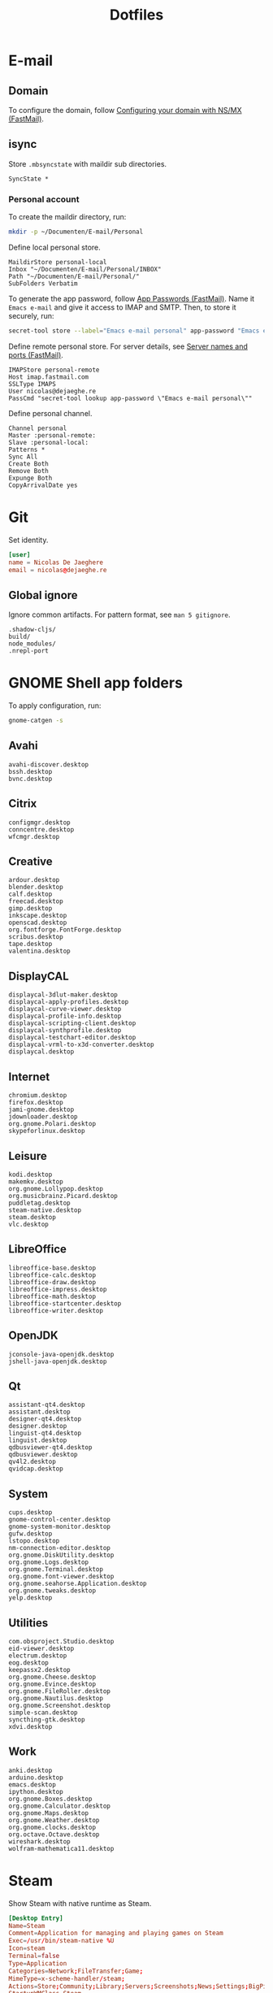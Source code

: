 #+TITLE: Dotfiles
#+PROPERTY: header-args :mkdirp yes

* E-mail

** Domain
To configure the domain, follow [[https://www.fastmail.com/help/receive/domains-setup-nsmx.html][Configuring your domain with NS/MX
(FastMail)]].

** isync
:PROPERTIES:
:header-args+: :tangle .mbsyncrc
:header-args:sh: :tangle no
:END:

Store =.mbsyncstate= with maildir sub directories.

#+BEGIN_SRC fundamental
  SyncState *
#+END_SRC

*** Personal account
To create the maildir directory, run:

#+BEGIN_SRC sh
  mkdir -p ~/Documenten/E-mail/Personal
#+END_SRC

Define local personal store.

#+BEGIN_SRC fundamental
  MaildirStore personal-local
  Inbox "~/Documenten/E-mail/Personal/INBOX"
  Path "~/Documenten/E-mail/Personal/"
  SubFolders Verbatim
#+END_SRC

To generate the app password, follow [[https://www.fastmail.com/help/clients/apppassword.html][App Passwords (FastMail)]]. Name it
=Emacs e-mail= and give it access to IMAP and SMTP. Then, to store it
securely, run:

#+BEGIN_SRC sh
  secret-tool store --label="Emacs e-mail personal" app-password "Emacs e-mail personal"
#+END_SRC

Define remote personal store. For server details, see [[https://www.fastmail.com/help/technical/servernamesandports.html][Server names and
ports (FastMail)]].

#+BEGIN_SRC fundamental
  IMAPStore personal-remote
  Host imap.fastmail.com
  SSLType IMAPS
  User nicolas@dejaeghe.re
  PassCmd "secret-tool lookup app-password \"Emacs e-mail personal\""
#+END_SRC

Define personal channel.

#+BEGIN_SRC fundamental
  Channel personal
  Master :personal-remote:
  Slave :personal-local:
  Patterns *
  Sync All
  Create Both
  Remove Both
  Expunge Both
  CopyArrivalDate yes
#+END_SRC

* Git
:PROPERTIES:
:header-args+: :tangle .config/git/config
:END:

Set identity.

#+BEGIN_SRC conf
  [user]
  name = Nicolas De Jaeghere
  email = nicolas@dejaeghe.re
#+END_SRC

** Global ignore
:PROPERTIES:
:header-args+: :tangle .config/git/ignore
:END:

Ignore common artifacts. For pattern format, see ~man 5 gitignore~.

#+BEGIN_SRC fundamental
  .shadow-cljs/
  build/
  node_modules/
  .nrepl-port
#+END_SRC

* GNOME Shell app folders
To apply configuration, run:

#+BEGIN_SRC sh
  gnome-catgen -s
#+END_SRC

** Avahi
:PROPERTIES:
:header-args+: :tangle .local/share/applications-categories/Avahi.category
:END:

#+BEGIN_SRC fundamental
  avahi-discover.desktop
  bssh.desktop
  bvnc.desktop
#+END_SRC

** Citrix
:PROPERTIES:
:header-args+: :tangle .local/share/applications-categories/Citrix.category
:END:

#+BEGIN_SRC fundamental
  configmgr.desktop
  conncentre.desktop
  wfcmgr.desktop
#+END_SRC

** Creative
:PROPERTIES:
:header-args+: :tangle .local/share/applications-categories/Creative.category
:END:

#+BEGIN_SRC fundamental
  ardour.desktop
  blender.desktop
  calf.desktop
  freecad.desktop
  gimp.desktop
  inkscape.desktop
  openscad.desktop
  org.fontforge.FontForge.desktop
  scribus.desktop
  tape.desktop
  valentina.desktop
#+END_SRC

** DisplayCAL
:PROPERTIES:
:header-args+: :tangle .local/share/applications-categories/DisplayCAL.category
:END:

#+BEGIN_SRC fundamental
  displaycal-3dlut-maker.desktop
  displaycal-apply-profiles.desktop
  displaycal-curve-viewer.desktop
  displaycal-profile-info.desktop
  displaycal-scripting-client.desktop
  displaycal-synthprofile.desktop
  displaycal-testchart-editor.desktop
  displaycal-vrml-to-x3d-converter.desktop
  displaycal.desktop
#+END_SRC

** Internet
:PROPERTIES:
:header-args+: :tangle .local/share/applications-categories/Internet.category
:END:

#+BEGIN_SRC fundamental
  chromium.desktop
  firefox.desktop
  jami-gnome.desktop
  jdownloader.desktop
  org.gnome.Polari.desktop
  skypeforlinux.desktop
#+END_SRC

** Leisure
:PROPERTIES:
:header-args+: :tangle .local/share/applications-categories/Leisure.category
:END:

#+BEGIN_SRC fundamental
  kodi.desktop
  makemkv.desktop
  org.gnome.Lollypop.desktop
  org.musicbrainz.Picard.desktop
  puddletag.desktop
  steam-native.desktop
  steam.desktop
  vlc.desktop
#+END_SRC

** LibreOffice
:PROPERTIES:
:header-args+: :tangle .local/share/applications-categories/LibreOffice.category
:END:

#+BEGIN_SRC fundamental
  libreoffice-base.desktop
  libreoffice-calc.desktop
  libreoffice-draw.desktop
  libreoffice-impress.desktop
  libreoffice-math.desktop
  libreoffice-startcenter.desktop
  libreoffice-writer.desktop
#+END_SRC

** OpenJDK
:PROPERTIES:
:header-args+: :tangle .local/share/applications-categories/OpenJDK.category
:END:

#+BEGIN_SRC fundamental
  jconsole-java-openjdk.desktop
  jshell-java-openjdk.desktop
#+END_SRC

** Qt
:PROPERTIES:
:header-args+: :tangle .local/share/applications-categories/Qt.category
:END:

#+BEGIN_SRC fundamental
  assistant-qt4.desktop
  assistant.desktop
  designer-qt4.desktop
  designer.desktop
  linguist-qt4.desktop
  linguist.desktop
  qdbusviewer-qt4.desktop
  qdbusviewer.desktop
  qv4l2.desktop
  qvidcap.desktop
#+END_SRC

** System
:PROPERTIES:
:header-args+: :tangle .local/share/applications-categories/System.category
:END:

#+BEGIN_SRC fundamental
  cups.desktop
  gnome-control-center.desktop
  gnome-system-monitor.desktop
  gufw.desktop
  lstopo.desktop
  nm-connection-editor.desktop
  org.gnome.DiskUtility.desktop
  org.gnome.Logs.desktop
  org.gnome.Terminal.desktop
  org.gnome.font-viewer.desktop
  org.gnome.seahorse.Application.desktop
  org.gnome.tweaks.desktop
  yelp.desktop
#+END_SRC

** Utilities
:PROPERTIES:
:header-args+: :tangle .local/share/applications-categories/Utilities.category
:END:

#+BEGIN_SRC fundamental
  com.obsproject.Studio.desktop
  eid-viewer.desktop
  electrum.desktop
  eog.desktop
  keepassx2.desktop
  org.gnome.Cheese.desktop
  org.gnome.Evince.desktop
  org.gnome.FileRoller.desktop
  org.gnome.Nautilus.desktop
  org.gnome.Screenshot.desktop
  simple-scan.desktop
  syncthing-gtk.desktop
  xdvi.desktop
#+END_SRC

** Work
:PROPERTIES:
:header-args+: :tangle .local/share/applications-categories/Work.category
:END:

#+BEGIN_SRC fundamental
  anki.desktop
  arduino.desktop
  emacs.desktop
  ipython.desktop
  org.gnome.Boxes.desktop
  org.gnome.Calculator.desktop
  org.gnome.Maps.desktop
  org.gnome.Weather.desktop
  org.gnome.clocks.desktop
  org.octave.Octave.desktop
  wireshark.desktop
  wolfram-mathematica11.desktop
#+END_SRC

* Steam
Show Steam with native runtime as Steam.

#+BEGIN_SRC conf :tangle .local/share/applications/steam-native.desktop
  [Desktop Entry]
  Name=Steam
  Comment=Application for managing and playing games on Steam
  Exec=/usr/bin/steam-native %U
  Icon=steam
  Terminal=false
  Type=Application
  Categories=Network;FileTransfer;Game;
  MimeType=x-scheme-handler/steam;
  Actions=Store;Community;Library;Servers;Screenshots;News;Settings;BigPicture;Friends;
  StartupWMClass=Steam

  [Desktop Action Store]
  Name=Store
  Exec=steam steam://store

  [Desktop Action Community]
  Name=Community
  Exec=steam steam://url/SteamIDControlPage

  [Desktop Action Library]
  Name=Library
  Exec=steam steam://open/games

  [Desktop Action Servers]
  Name=Servers
  Exec=steam steam://open/servers

  [Desktop Action Screenshots]
  Name=Screenshots
  Exec=steam steam://open/screenshots

  [Desktop Action News]
  Name=News
  Exec=steam steam://open/news

  [Desktop Action Settings]
  Name=Settings
  Exec=steam steam://open/settings

  [Desktop Action BigPicture]
  Name=Big Picture
  Exec=steam steam://open/bigpicture

  [Desktop Action Friends]
  Name=Friends
  Exec=steam steam://open/friends
#+END_SRC

Hide Steam with bundled runtime.

#+BEGIN_SRC conf :tangle .local/share/applications/steam.desktop
  [Desktop Entry]
  Name=Steam (Runtime)
  Comment=Application for managing and playing games on Steam
  Exec=/usr/bin/steam-runtime %U
  Icon=steam
  Terminal=false
  Type=Application
  Categories=Network;FileTransfer;Game;
  MimeType=x-scheme-handler/steam;
  NoDisplay=true
#+END_SRC
